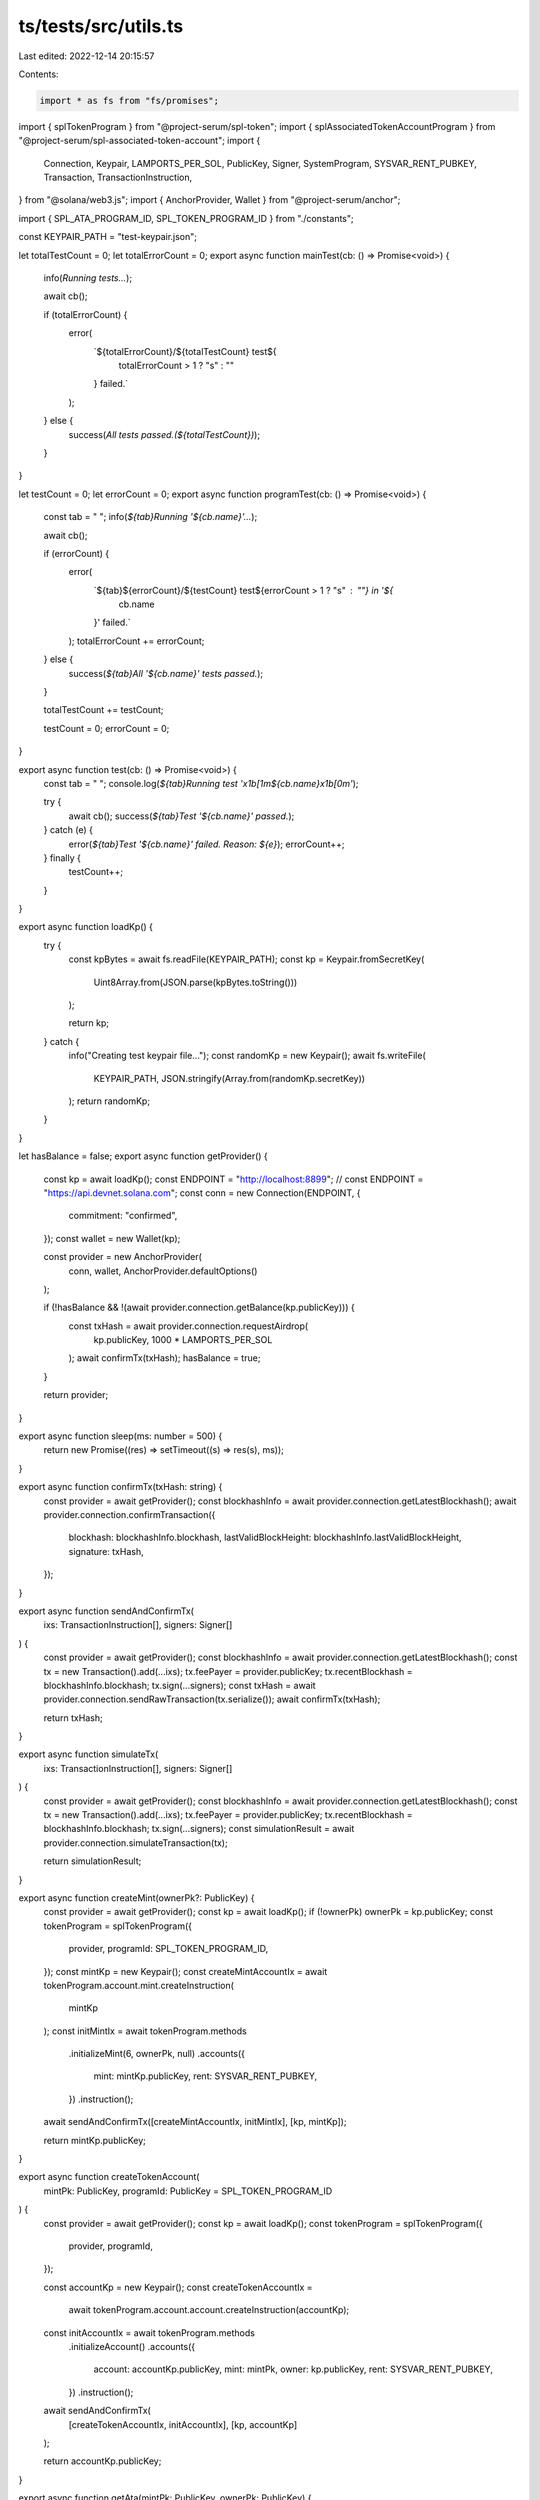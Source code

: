 ts/tests/src/utils.ts
=====================

Last edited: 2022-12-14 20:15:57

Contents:

.. code-block:: ts

    import * as fs from "fs/promises";
import { splTokenProgram } from "@project-serum/spl-token";
import { splAssociatedTokenAccountProgram } from "@project-serum/spl-associated-token-account";
import {
  Connection,
  Keypair,
  LAMPORTS_PER_SOL,
  PublicKey,
  Signer,
  SystemProgram,
  SYSVAR_RENT_PUBKEY,
  Transaction,
  TransactionInstruction,
} from "@solana/web3.js";
import { AnchorProvider, Wallet } from "@project-serum/anchor";

import { SPL_ATA_PROGRAM_ID, SPL_TOKEN_PROGRAM_ID } from "./constants";

const KEYPAIR_PATH = "test-keypair.json";

let totalTestCount = 0;
let totalErrorCount = 0;
export async function mainTest(cb: () => Promise<void>) {
  info(`Running tests...`);

  await cb();

  if (totalErrorCount) {
    error(
      `${totalErrorCount}/${totalTestCount} test${
        totalErrorCount > 1 ? "s" : ""
      } failed.`
    );
  } else {
    success(`All tests passed.(${totalTestCount})`);
  }
}

let testCount = 0;
let errorCount = 0;
export async function programTest(cb: () => Promise<void>) {
  const tab = "   ";
  info(`${tab}Running '${cb.name}'...`);

  await cb();

  if (errorCount) {
    error(
      `${tab}${errorCount}/${testCount} test${errorCount > 1 ? "s" : ""} in '${
        cb.name
      }' failed.`
    );
    totalErrorCount += errorCount;
  } else {
    success(`${tab}All '${cb.name}' tests passed.`);
  }

  totalTestCount += testCount;

  testCount = 0;
  errorCount = 0;
}

export async function test(cb: () => Promise<void>) {
  const tab = "      ";
  console.log(`${tab}Running test '\x1b[1m${cb.name}\x1b[0m'`);

  try {
    await cb();
    success(`${tab}Test '${cb.name}' passed.`);
  } catch (e) {
    error(`${tab}Test '${cb.name}' failed. Reason: ${e}`);
    errorCount++;
  } finally {
    testCount++;
  }
}

export async function loadKp() {
  try {
    const kpBytes = await fs.readFile(KEYPAIR_PATH);
    const kp = Keypair.fromSecretKey(
      Uint8Array.from(JSON.parse(kpBytes.toString()))
    );

    return kp;
  } catch {
    info("Creating test keypair file...");
    const randomKp = new Keypair();
    await fs.writeFile(
      KEYPAIR_PATH,
      JSON.stringify(Array.from(randomKp.secretKey))
    );
    return randomKp;
  }
}

let hasBalance = false;
export async function getProvider() {
  const kp = await loadKp();
  const ENDPOINT = "http://localhost:8899";
  // const ENDPOINT = "https://api.devnet.solana.com";
  const conn = new Connection(ENDPOINT, {
    commitment: "confirmed",
  });
  const wallet = new Wallet(kp);

  const provider = new AnchorProvider(
    conn,
    wallet,
    AnchorProvider.defaultOptions()
  );

  if (!hasBalance && !(await provider.connection.getBalance(kp.publicKey))) {
    const txHash = await provider.connection.requestAirdrop(
      kp.publicKey,
      1000 * LAMPORTS_PER_SOL
    );
    await confirmTx(txHash);
    hasBalance = true;
  }

  return provider;
}

export async function sleep(ms: number = 500) {
  return new Promise((res) => setTimeout((s) => res(s), ms));
}

export async function confirmTx(txHash: string) {
  const provider = await getProvider();
  const blockhashInfo = await provider.connection.getLatestBlockhash();
  await provider.connection.confirmTransaction({
    blockhash: blockhashInfo.blockhash,
    lastValidBlockHeight: blockhashInfo.lastValidBlockHeight,
    signature: txHash,
  });
}

export async function sendAndConfirmTx(
  ixs: TransactionInstruction[],
  signers: Signer[]
) {
  const provider = await getProvider();
  const blockhashInfo = await provider.connection.getLatestBlockhash();
  const tx = new Transaction().add(...ixs);
  tx.feePayer = provider.publicKey;
  tx.recentBlockhash = blockhashInfo.blockhash;
  tx.sign(...signers);
  const txHash = await provider.connection.sendRawTransaction(tx.serialize());
  await confirmTx(txHash);

  return txHash;
}

export async function simulateTx(
  ixs: TransactionInstruction[],
  signers: Signer[]
) {
  const provider = await getProvider();
  const blockhashInfo = await provider.connection.getLatestBlockhash();
  const tx = new Transaction().add(...ixs);
  tx.feePayer = provider.publicKey;
  tx.recentBlockhash = blockhashInfo.blockhash;
  tx.sign(...signers);
  const simulationResult = await provider.connection.simulateTransaction(tx);

  return simulationResult;
}

export async function createMint(ownerPk?: PublicKey) {
  const provider = await getProvider();
  const kp = await loadKp();
  if (!ownerPk) ownerPk = kp.publicKey;
  const tokenProgram = splTokenProgram({
    provider,
    programId: SPL_TOKEN_PROGRAM_ID,
  });
  const mintKp = new Keypair();
  const createMintAccountIx = await tokenProgram.account.mint.createInstruction(
    mintKp
  );
  const initMintIx = await tokenProgram.methods
    .initializeMint(6, ownerPk, null)
    .accounts({
      mint: mintKp.publicKey,
      rent: SYSVAR_RENT_PUBKEY,
    })
    .instruction();

  await sendAndConfirmTx([createMintAccountIx, initMintIx], [kp, mintKp]);

  return mintKp.publicKey;
}

export async function createTokenAccount(
  mintPk: PublicKey,
  programId: PublicKey = SPL_TOKEN_PROGRAM_ID
) {
  const provider = await getProvider();
  const kp = await loadKp();
  const tokenProgram = splTokenProgram({
    provider,
    programId,
  });

  const accountKp = new Keypair();
  const createTokenAccountIx =
    await tokenProgram.account.account.createInstruction(accountKp);
  const initAccountIx = await tokenProgram.methods
    .initializeAccount()
    .accounts({
      account: accountKp.publicKey,
      mint: mintPk,
      owner: kp.publicKey,
      rent: SYSVAR_RENT_PUBKEY,
    })
    .instruction();

  await sendAndConfirmTx(
    [createTokenAccountIx, initAccountIx],
    [kp, accountKp]
  );

  return accountKp.publicKey;
}

export async function getAta(mintPk: PublicKey, ownerPk: PublicKey) {
  return (
    await PublicKey.findProgramAddress(
      [ownerPk.toBuffer(), SPL_TOKEN_PROGRAM_ID.toBuffer(), mintPk.toBuffer()],
      SPL_ATA_PROGRAM_ID
    )
  )[0];
}

export async function createAta(mintPk: PublicKey, ownerPk: PublicKey) {
  const provider = await getProvider();
  const ataPk = await getAta(mintPk, ownerPk);

  if (!(await provider.connection.getAccountInfo(ataPk))) {
    const ataProgram = splAssociatedTokenAccountProgram({
      provider,
      programId: SPL_ATA_PROGRAM_ID,
    });
    await ataProgram.methods
      .create()
      .accounts({
        associatedAccountAddress: ataPk,
        fundingAddress: provider.publicKey,
        systemProgram: SystemProgram.programId,
        tokenMintAddress: mintPk,
        tokenProgram: SPL_TOKEN_PROGRAM_ID,
        walletAddress: ownerPk,
      })
      .rpc();
  }

  return ataPk;
}

const info = (s: string) => {
  console.log(`\x1b[1;36m${s}\x1b[0m`);
};

const success = (s: string) => {
  console.log(`\x1b[1;32m${s}\x1b[0m`);
};

const error = (s: string) => {
  console.log(`\x1b[1;31m${s}\x1b[0m`);
};


